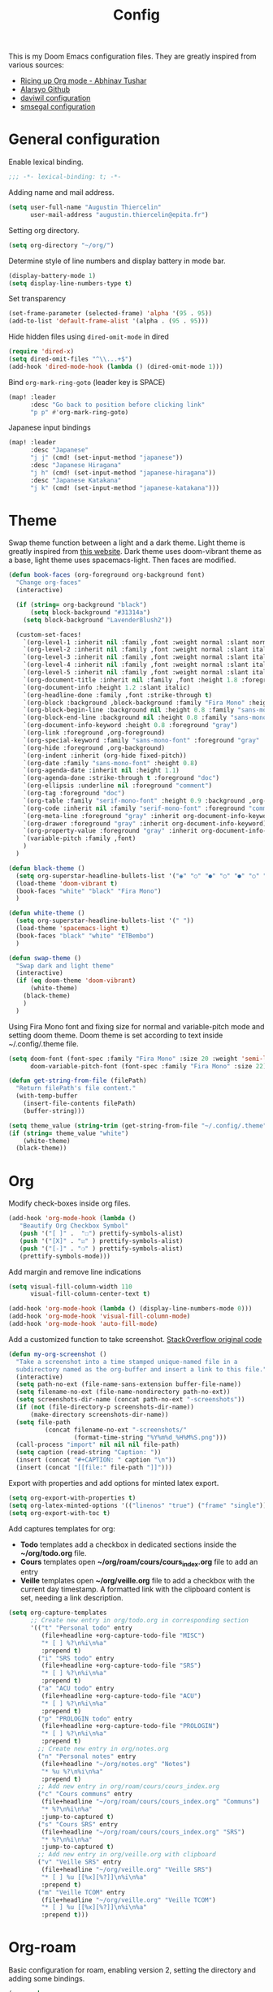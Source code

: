 #+TITLE: Config

This is my Doom Emacs configuration files. They are greatly inspired from various sources:
- [[https://lepisma.xyz/2017/10/28/ricing-org-mode/][Ricing up Org mode - Abhinav Tushar]]
- [[https://github.com/alarsyo/doom-conf][Alarsyo Github]]
- [[https://config.daviwil.com/emacs][daviwil configuration]]
- [[https://github.com/smsegal/emacs-config/blob/main/modules/%2Blsp.el][smsegal configuration]]

* General configuration

Enable lexical binding.
#+begin_SRC emacs-lisp
;;; -*- lexical-binding: t; -*-
#+end_src

Adding name and mail address.
#+begin_src emacs-lisp
(setq user-full-name "Augustin Thiercelin"
      user-mail-address "augustin.thiercelin@epita.fr")
#+end_src

Setting org directory.
#+begin_src emacs-lisp
(setq org-directory "~/org/")
#+end_src

Determine style of line numbers and display battery in mode bar.
#+begin_src emacs-lisp
(display-battery-mode 1)
(setq display-line-numbers-type t)
#+end_src

Set transparency
#+begin_src emacs-lisp
(set-frame-parameter (selected-frame) 'alpha '(95 . 95))
(add-to-list 'default-frame-alist '(alpha . (95 . 95)))
#+end_src

Hide hidden files using =dired-omit-mode= in dired
#+begin_src emacs-lisp
(require 'dired-x)
(setq dired-omit-files "^\\...+$")
(add-hook 'dired-mode-hook (lambda () (dired-omit-mode 1)))
#+end_src

Bind =org-mark-ring-goto= (leader key is SPACE)
#+begin_src emacs-lisp
(map! :leader
      :desc "Go back to position before clicking link"
      "p p" #'org-mark-ring-goto)
#+end_src

Japanese input bindings
#+begin_src emacs-lisp
(map! :leader
      :desc "Japanese"
      "j j" (cmd! (set-input-method "japanese"))
      :desc "Japanese Hiragana"
      "j h" (cmd! (set-input-method "japanese-hiragana"))
      :desc "Japanese Katakana"
      "j k" (cmd! (set-input-method "japanese-katakana")))
#+end_src

* Theme

Swap theme function between a light and a dark theme. Light theme is greatly
inspired from [[https://lepisma.xyz/2017/10/28/ricing-org-mode/][this website]]. Dark theme uses doom-vibrant theme as a base, light
theme uses spacemacs-light. Then faces are modified.
#+begin_src emacs-lisp
(defun book-faces (org-foreground org-background font)
  "Change org-faces"
  (interactive)

  (if (string= org-background "black")
      (setq block-background "#31314a")
    (setq block-background "LavenderBlush2"))

  (custom-set-faces!
    `(org-level-1 :inherit nil :family ,font :weight normal :slant normal :height 1.6 :foreground ,org-foreground)
    `(org-level-2 :inherit nil :family ,font :weight normal :slant italic :height 1.3 :foreground ,org-foreground)
    `(org-level-3 :inherit nil :family ,font :weight normal :slant italic :height 1.2 :foreground ,org-foreground)
    `(org-level-4 :inherit nil :family ,font :weight normal :slant italic :height 1.1 :foreground ,org-foreground)
    `(org-level-5 :inherit nil :family ,font :weight normal :slant italic :height 1.0 :foreground ,org-foreground)
    `(org-document-title :inherit nil :family ,font :height 1.8 :foreground ,org-foreground :underline nil)
    `(org-document-info :height 1.2 :slant italic)
    `(org-headline-done :family ,font :strike-through t)
    `(org-block :background ,block-background :family "Fira Mono" :height 0.7 :foreground ,org-foreground)
    `(org-block-begin-line :background nil :height 0.8 :family "sans-mono-font" :foreground "slate")
    `(org-block-end-line :background nil :height 0.8 :family "sans-mono-font" :foreground "slate")
    `(org-document-info-keyword :height 0.8 :foreground "gray")
    `(org-link :foreground ,org-foreground)
    `(org-special-keyword :family "sans-mono-font" :foreground "gray" :height 0.8)
    `(org-hide :foreground ,org-background)
    `(org-indent :inherit (org-hide fixed-pitch))
    `(org-date :family "sans-mono-font" :height 0.8)
    `(org-agenda-date :inherit nil :height 1.1)
    `(org-agenda-done :strike-through t :foreground "doc")
    `(org-ellipsis :underline nil :foreground "comment")
    `(org-tag :foreground "doc")
    `(org-table :family "serif-mono-font" :height 0.9 :background ,org-background)
    `(org-code :inherit nil :family "serif-mono-font" :foreground "comment" :height 0.9)
    `(org-meta-line :foreground "gray" :inherit org-document-info-keyword)
    `(org-drawer :foreground "gray" :inherit org-document-info-keyword)
    `(org-property-value :foreground "gray" :inherit org-document-info-keyword)
    `(variable-pitch :family ,font)
    )
  )

(defun black-theme ()
  (setq org-superstar-headline-bullets-list '("◉" "○" "●" "○" "●" "○" "●"))
  (load-theme 'doom-vibrant t)
  (book-faces "white" "black" "Fira Mono")
  )

(defun white-theme ()
  (setq org-superstar-headline-bullets-list '(" "))
  (load-theme 'spacemacs-light t)
  (book-faces "black" "white" "ETBembo")
  )

(defun swap-theme ()
  "Swap dark and light theme"
  (interactive)
  (if (eq doom-theme 'doom-vibrant)
      (white-theme)
    (black-theme)
    )
  )
#+end_src

Using Fira Mono font and fixing size for normal and variable-pitch mode and setting doom theme.
Doom theme is set according to text inside ~/.config/.theme file.
#+begin_src emacs-lisp
(setq doom-font (font-spec :family "Fira Mono" :size 20 :weight 'semi-light)
      doom-variable-pitch-font (font-spec :family "Fira Mono" :size 22))

(defun get-string-from-file (filePath)
  "Return filePath's file content."
  (with-temp-buffer
    (insert-file-contents filePath)
    (buffer-string)))

(setq theme_value (string-trim (get-string-from-file "~/.config/.theme")))
(if (string= theme_value "white")
    (white-theme)
  (black-theme))
#+end_src

* Org

Modify check-boxes inside org files.
#+begin_src emacs-lisp
(add-hook 'org-mode-hook (lambda ()
   "Beautify Org Checkbox Symbol"
   (push '("[ ]" .  "☐") prettify-symbols-alist)
   (push '("[X]" . "☑" ) prettify-symbols-alist)
   (push '("[-]" . "❍" ) prettify-symbols-alist)
   (prettify-symbols-mode)))
#+end_src

Add margin and remove line indications
#+begin_src emacs-lisp
(setq visual-fill-column-width 110
      visual-fill-column-center-text t)

(add-hook 'org-mode-hook (lambda () (display-line-numbers-mode 0)))
(add-hook 'org-mode-hook 'visual-fill-column-mode)
(add-hook 'org-mode-hook 'auto-fill-mode)
#+end_src

Add a customized function to take screenshot.
[[https://stackoverflow.com/questions/17435995/paste-an-image-on-clipboard-to-emacs-org-mode-file-without-saving-it][StackOverflow original code]]
#+begin_src emacs-lisp
(defun my-org-screenshot ()
  "Take a screenshot into a time stamped unique-named file in a
  subdirectory named as the org-buffer and insert a link to this file."
  (interactive)
  (setq path-no-ext (file-name-sans-extension buffer-file-name))
  (setq filename-no-ext (file-name-nondirectory path-no-ext))
  (setq screenshots-dir-name (concat path-no-ext "-screenshots"))
  (if (not (file-directory-p screenshots-dir-name))
      (make-directory screenshots-dir-name))
  (setq file-path
          (concat filename-no-ext "-screenshots/"
                  (format-time-string "%Y%m%d_%H%M%S.png")))
  (call-process "import" nil nil nil file-path)
  (setq caption (read-string "Caption: "))
  (insert (concat "#+CAPTION: " caption "\n"))
  (insert (concat "[[file:" file-path "]]")))
#+end_src

Export with properties and add options for minted latex export.
#+begin_src emacs-lisp
(setq org-export-with-properties t)
(setq org-latex-minted-options '(("linenos" "true") ("frame" "single")))
(setq org-export-with-toc t)
#+end_src

Add captures templates for org:
- *Todo* templates add a checkbox in dedicated sections inside the
    *~/org/todo.org* file.
- *Cours* templates open *~/org/roam/cours/cours_index.org* file to add an
   entry
- *Veille* templates open *~/org/veille.org* file to add a checkbox with the current
    day timestamp. A formatted link with the clipboard content is set, needing a
    link description.
#+begin_src emacs-lisp
(setq org-capture-templates
      ;; Create new entry in org/todo.org in corresponding section
      '(("t" "Personal todo" entry
         (file+headline +org-capture-todo-file "MISC")
         "* [ ] %?\n%i\n%a"
         :prepend t)
        ("i" "SRS todo" entry
         (file+headline +org-capture-todo-file "SRS")
         "* [ ] %?\n%i\n%a"
         :prepend t)
        ("a" "ACU todo" entry
         (file+headline +org-capture-todo-file "ACU")
         "* [ ] %?\n%i\n%a"
         :prepend t)
        ("p" "PROLOGIN todo" entry
         (file+headline +org-capture-todo-file "PROLOGIN")
         "* [ ] %?\n%i\n%a"
         :prepend t)
        ;; Create new entry in org/notes.org
        ("n" "Personal notes" entry
         (file+headline "~/org/notes.org" "Notes")
         "* %u %?\n%i\n%a"
         :prepend t)
        ;; Add new entry in org/roam/cours/cours_index.org
        ("c" "Cours communs" entry
         (file+headline "~/org/roam/cours/cours_index.org" "Communs")
         "* %?\n%i\n%a"
         :jump-to-captured t)
        ("s" "Cours SRS" entry
         (file+headline "~/org/roam/cours/cours_index.org" "SRS")
         "* %?\n%i\n%a"
         :jump-to-captured t)
        ;; Add new entry in org/veille.org with clipboard
        ("v" "Veille SRS" entry
         (file+headline "~/org/veille.org" "Veille SRS")
         "* [ ] %u [[%x][%?]]\n%i\n%a"
         :prepend t)
        ("m" "Veille TCOM" entry
         (file+headline "~/org/veille.org" "Veille TCOM")
         "* [ ] %u [[%x][%?]]\n%i\n%a"
         :prepend t)))
#+end_src

* Org-roam

Basic configuration for roam, enabling version 2, setting the directory and
adding some bindings.
#+begin_src emacs-lisp
(use-package org-roam
  :ensure t
  :init
  (setq org-roam-v2-ack t)
  :custom
  (org-roam-directory (file-truename "~/org/roam/"))
  :bind (("C-c n l" . org-roam-buffer-toggle)
         ("C-c n f" . org-roam-node-find)
         ("C-c n g" . org-roam-graph)
         ("C-c n i" . org-roam-node-insert)
         ("C-c n c" . org-roam-capture)
         ;; Dailies
         ("C-c n j" . org-roam-dailies-capture-today))
  :config
  (org-roam-setup))
#+end_src

Add org-roam templates:
- *default* creating a file with a title and the current date
- *cours* creating a file inside *~/org/roam/cours* prompting for the name of
    the professor and adding readtheorg export option.
- *misc* creating a file inside *~/org/roam/misc* adding readtheorg export option.
#+begin_src emacs-lisp
(setq org-roam-capture-templates
      '(("d" "default" plain "%?"
         :if-new (file+head "${slug}.org"
                            "#+TITLE: ${title}
,#+DATE: %U")
         :unnarrowed t)
        ("c" "cours" plain "%?"
         :if-new (file+head "cours/${slug}.org"
                            "#+TITLE: ${title}
,#+DATE: %U
,#+PROFESSOR: %^{PROF|FIXME}
,#+FILETAGS: :cours:
,#+SETUPFILE: org/theme-readtheorg.setup
,#+HTML_LINK_HOME: cours_index.html
,#+HTML_LINK_LINK_UP: cours_index.html")
         :unnarrowed t)
        ("m" "misc" plain "%?"
         :if-new (file+head "misc/${slug}.org"
                            "#+TITLE: ${title}
,#+DATE: %U
,#+FILETAGS: :misc:
,#+SETUPFILE: org/theme-readtheorg.setup
,#+HTML_LINK_HOME: misc_index.html
,#+HTML_LINK_LINK_UP: misc_index.html")
          :unnarrowed t )
        ("n" "network" plain "%?"
         :if-new (file+head "network/${slug}.org"
                            "#+TITLE: ${title}
,#+DATE: %U
,#+FILETAGS: :network:
,#+SETUPFILE: org/theme-readtheorg.setup
,#+HTML_LINK_HOME: network_index.html
,#+HTML_LINK_LINK_UP: network_index.html")
          :unnarrowed t )
         ("j" "jardinage" plain "%?"
          :if-new (file+head "jardinage/${slug}.org"
                             "#+TITLE: ${title}
,#+DATE: %U
,#+FILETAGS: :jardinage:
,#+SETUPFILE: org/theme-readtheorg.setup
,#+HTML_LINK_HOME: jardinage.html")
          :unnarrowed t)))

(setq org-roam-completion-everywhere t)
#+end_src

Add templates for roam-daily:
- *cours* adding it in section "Notes de cours"
- *misc* adding it in section "Notes generales"
#+begin_src emacs-lisp
(setq org-roam-dailies-capture-templates
      '(("c" "cours" entry "* %?"
         :if-new (file+head "daily/%<%Y-%m-%d>.org"
         "#+TITLE: %<%Y-%m-%d>\n")
         :olp ("Notes de cours"))

        ("m" "misc" entry "* %?"
         :file-name "daily/%<%Y-%m-%d>.org"
         :head "#+TITLE: %<%Y-%m-%d>\n"
         :olp ("Notes generales"))))
#+end_src

* Publish

Setup two project to publish:
- *cours* exporting all org-roam files with resources from *~/org/roam/cours*
- *misc* exporting all org-roam file with resources from *~/org/roam/misc*
- *jardinage* exporting all org-roam files with resources from *~/org/roam/jardinage*
- *network* exporting all org-roam file with resources from *~/org/roam/network*
#+begin_src emacs-lisp
(require 'ox-publish)
(setq org-publish-project-alist
      '(
        ("cours-note"
         :base-directory "~/org/roam/cours"
         :base-extension "org"
         :publishing-directory "~/cours/public_html/"
         :recursive t
         :publishing-function org-html-publish-to-html
         :headline-levels 4
         :auto-preamble t)
        ("cours-static"
         :base-directory "~/org/roam/cours"
         :base-extension "css\\|js\\|png\\|jpg\\|gif\\|pdf\\|mp3\\|ogg\\|swf\\|setup"
         :publishing-directory "~/cours/public_html/"
         :recursive t
         :publishing-function org-publish-attachment)
        ("misc-note"
         :base-directory "~/org/roam/misc"
         :base-extension "org"
         :publishing-directory "~/misc/public_html/"
         :recursive t
         :publishing-function org-html-publish-to-html
         :headline-levels 4
         :auto-preamble t)
        ("misc-static"
         :base-directory "~/org/roam/misc"
         :base-extension "css\\|js\\|png\\|jpg\\|gif\\|pdf\\|mp3\\|ogg\\|swf\\|setup"
         :publishing-directory "~/misc/public_html/"
         :recursive t
         :publishing-function org-publish-attachment)
        ("network-note"
         :base-directory "~/org/roam/network"
         :base-extension "org"
         :publishing-directory "~/network/public_html/"
         :recursive t
         :publishing-function org-html-publish-to-html
         :headline-levels 4
         :auto-preamble t)
        ("network-static"
         :base-directory "~/org/roam/network"
         :base-extension "css\\|js\\|png\\|jpg\\|gif\\|pdf\\|mp3\\|ogg\\|swf\\|setup"
         :publishing-directory "~/network/public_html/"
         :recursive t
         :publishing-function org-publish-attachment)
        ("jardinage-note"
         :base-directory "~/org/roam/jardinage"
         :base-extension "org"
         :publishing-directory "~/jardinage/public_html/"
         :recursive t
         :publishing-function org-html-publish-to-html
         :headline-levels 4
         :auto-preamble t)
        ("jardinage-static"
         :base-directory "~/org/roam/jardinage"
         :base-extension "css\\|js\\|png\\|jpg\\|gif\\|pdf\\|mp3\\|ogg\\|swf\\|setup"
         :publishing-directory "~/jardinage/public_html/"
         :recursive t
         :publishing-function org-publish-attachment)
        ("jardinage" :components ("jardinage-note" "jardinage-static"))
        ("cours" :components ("cours-note" "cours-static"))
        ("misc" :components ("misc-note" "misc-static"))
        ("network" :components ("network-note" "network-static"))
        ("all" :components ("cours" "misc" "jardinage"))))
#+end_src

Force pushing even if files didn't change
#+begin_src emacs-lisp
(setq org-publish-use-timestamps-flag 'nil)
#+end_src

Honestly, I don't remember those lines
#+begin_src emacs-lisp
(require 'ox-latex)
(add-to-list 'org-latex-packages-alist '("" "minted"))
(setq org-latex-listings 'minted)

(setq org-latex-pdf-process
      '("pdflatex -shell-escape -interaction nonstopmode -output-directory %o %f"
        "pdflatex -shell-escape -interaction nonstopmode -output-directory %o %f"
        "pdflatex -shell-escape -interaction nonstopmode -output-directory %o %f"))
#+end_src

* Presentation

Basic configuration for present-mode, stolen from daviwil configuration
#+begin_src emacs-lisp
(defun dw/org-present-prepare-slide ()
  (org-overview)
  (org-show-entry)
  (org-show-children)
  (outline-show-all))

(defun dw/org-present-hook ()
  (setq-local face-remapping-alist '((default (:height 1.5) variable-pitch)
                                     (header-line (:height 4.5) variable-pitch)
                                     (org-document-title (:height 1.75) org-document-title)
                                     (org-code (:height 1.55) org-code)
                                     (org-verbatim (:height 1.55) org-verbatim)
                                     (org-block (:height 1.25) org-block)
                                     (org-block-begin-line (:height 0.7) org-block)))
  (setq header-line-format " ")
  (org-display-inline-images)
  (dw/org-present-prepare-slide))

(defun dw/org-present-quit-hook ()
  (setq-local face-remapping-alist '((default variable-pitch default)))
  (setq header-line-format nil)
  (org-present-small)
  (org-remove-inline-images))

(defun dw/org-present-prev ()
  (interactive)
  (org-present-prev)
  (dw/org-present-prepare-slide))

(defun dw/org-present-next ()
  (interactive)
  (org-present-next)
  (dw/org-present-prepare-slide)
  (when (fboundp 'live-crafter-add-timestamp)
    (live-crafter-add-timestamp (substring-no-properties (org-get-heading t t t t)))))

(use-package org-present
  :bind (:map org-present-mode-keymap
         ("C-c C-j" . dw/org-present-next)
         ("C-c C-k" . dw/org-present-prev))
  :hook ((org-present-mode . dw/org-present-hook)
         (org-present-mode-quit . dw/org-present-quit-hook)))
#+end_src

* Org customization

Remove bullets headline
#+begin_src emacs-lisp
(after! org
  (setq org-superstar-headline-bullets-list '("◉" "○" "●" "○" "●" "○" "●")))
(add-hook 'org-mode-hook 'org-superstar-mode)
#+end_src

Multiple display configuration
#+begin_src emacs-lisp
;; Multiple display configuration
(setq org-startup-indented t
      line-spacing 0.1
      org-bullets-bullet-list '(" ") ;; no bullets, needs org-bullets package
      org-ellipsis "  " ;; folding symbol
      org-pretty-entities t
      org-hide-emphasis-markers t
      org-agenda-block-separator ""
      org-fontify-whole-heading-line t
      org-fontify-done-headline t
      org-fontify-quote-and-verse-blocks t)
#+end_src

Setup variable-pitch-mode inside org-mode
#+begin_src emacs-lisp
(add-hook 'org-mode-hook 'variable-pitch-mode)
#+end_src

* Centaur-tabs

Modify visual tabs bar.
#+begin_src emacs-lisp
(setq centaur-tabs-set-bar 'under)
(setq x-underline-at-descent-line t)
#+end_src

Add bindings to navigate groups and tab.
#+begin_src emacs-lisp
(map! :leader :desc "Switch to next group" "t n" #'centaur-tabs-forward-group
      :leader :desc "Switch to previous group" "t p" #'centaur-tabs-backward-group
      :leader :desc "Create a new tab" "t t" #'centaur-tabs--create-new-tab
      :leader :desc "List groups" "t g" #'centaur-tabs-counsel-switch-group
      :leader :desc "Kill this buffer" "t k" #'centaur-tabs--kill-this-buffer-dont-ask
      :leader :desc "Kill all buffers in group" "t a" #'centaur-tabs-kill-all-buffers-in-current-group
      :leader :desc "Kill all buffers in group except current" "t e" #'centaur-tabs-kill-other-buffers-in-current-group)
#+end_src

* Treemacs

Slightly increase treemacs width
#+begin_src emacs-lisp
(setq treemacs-width 25)
#+end_src

* Mail

Reading mail with this configuration relies on *offlineimap*. Its goal is to
download mails to be then be read by mu4e.
#+begin_src emacs-lisp
(setq +mu4e-backend 'offlineimap)
#+end_src

Set an email account
#+begin_src emacs-lisp
(set-email-account! "epita.fr"
  '((mu4e-sent-folder       . "/Sent")
    (mu4e-drafts-folder     . "/Drafts")
    (mu4e-trash-folder      . "/Trash")
    (mu4e-refile-folder     . "/INBOX")
    (mu4e-compose-signature . "Augustin Thiercelin")
    (smtpmail-smtp-user     . "augustin.thiercelin@epita.fr")
    (user-mail-address      . "augustin.thiercelin@epita.fr"))
  t)
#+end_src

Set mu4e default to send mail from emacs. Kill buffer after sending a mail, and
use mu4e user agent.
#+begin_src emacs-lisp
(set-variable 'read-mail-command 'mu4e)
(setq message-kill-buffer-on-exit t)
(setq mail-user-agent 'mu4e-user-agent)
#+end_src

Set the smtp configuration to send mail
#+begin_src emacs-lisp
(setq gnus-select-method '(nntp "news.cri.epita.fr"))
(setq smtpmail-smtp-server "smtp.office365.com"
      smtpmail-stream-type 'starttls
      smtpmail-smtp-service 587)
#+end_src

Remove org-msg-mode when writing a mail. This mode is nice since it permits
to write mail in org mode that will be then transformed into html, but it is
useless when needing to send plain-text mails.
#+begin_src emacs-lisp
(remove-hook! 'mu4e-compose-pre-hook #'org-msg-mode)
#+end_src

* org static blog

#+begin_src emacs-lisp
(setq org-static-blog-publish-title "blog n1tsu")
(setq org-static-blog-publish-url "https://blog.n1tsu.com/")
(setq org-static-blog-publish-directory "~/org/blog/")
(setq org-static-blog-posts-directory "~/org/blog/posts/")
(setq org-static-blog-drafts-directory "~/org/blog/drafts/")
(setq org-static-blog-enable-tags t)
(setq org-export-with-section-numbers nil)
(setq org-static-blog-use-preview t)

(setq org-static-blog-page-header
      "<meta name=\"author\" content=\"Augustin Thiercelin\">
<meta name=\"referrer\" content=\"no-referrer\">
<link href= \"static/style.css\" rel=\"stylesheet\" type=\"text/css\" />
<link rel=\"icon\" href=\"static/favicon.ico\">")

(setq org-static-blog-page-preamble
      "<div class=\"header\">
<a href=\"https://n1tsu.com\">Page principale</a> ; <a href=\"https://blog.n1tsu.com\">Index</a> ;</div>
<h1 class=\"main-title\">Cybercarnet</h1>
<div class=\"sub-body\">
")

(setq org-static-blog-page-postamble
      "</div><div class=\"love\"<center>Créé avec 💟 par GNU Emacs et 🦄 org mode</center></div>")

(setq org-static-blog-index-front-matter
      "")

(setq org-static-blog-langcode "fr")


(defun org-static-blog-post-preamble-override (post-filename)
  (concat
   "<h1 class=\"post-title\">"
   "<a href=\"" (org-static-blog-get-post-url post-filename) "\">" (org-static-blog-get-title post-filename) "</a>"
   "</h1>\n"
   "<div class=\"top-post\">"
   "<div class=\"post-date\"><" (format-time-string (org-static-blog-gettext 'date-format)
                                                   (org-static-blog-get-date post-filename))
   "></div>"
   "<div class=\"taglist\">" (org-static-blog-post-taglist post-filename) "</div></div>"))

(defun org-static-blog-post-postamble-override (post-filename)
  (if (string= org-static-blog-post-comments "")
      ""
    (concat "\n<div id=\"comments\">"
            org-static-blog-post-comments
            "</div>")))

(defun org-static-blog-get-preview-override (post-filename)
  (with-temp-buffer
    (insert-file-contents (org-static-blog-matching-publish-filename post-filename))
    (let ((post-title (org-static-blog-get-title post-filename))
          (post-date (org-static-blog-get-date post-filename))
          (post-taglist (org-static-blog-post-taglist post-filename))
          (post-ellipsis "")
          (preview-region (org-static-blog--preview-region)))
      (when (and preview-region (search-forward "<p>" nil t))
        (setq post-ellipsis
              (concat (when org-static-blog-preview-link-p
                        (format "<a href=\"%s\">"
                                (org-static-blog-get-post-url post-filename)))
                      org-static-blog-preview-ellipsis
                      (when org-static-blog-preview-link-p "</a>\n"))))
      ;; Put the substrings together.
      (let ((title-link
             (format "<h2 class=\"post-title\"><a href=\"%s\">%s</a></h2>"
                     (org-static-blog-get-post-url post-filename) post-title))
            (date-link
             (format-time-string (concat "<div class=\"post-date\"><"
                                         (org-static-blog-gettext 'date-format)
                                         "></div>")
                                 post-date)))
        (concat title-link "<div class=\"top-post\">" date-link
         (format "<div class=\"taglist\">%s</div>" post-taglist)
         "</div>"
         preview-region
         post-ellipsis)))))

(defun org-static-blog-post-taglist-override (post-filename)
  (let ((taglist-content "")
        (tags (remove org-static-blog-rss-excluded-tag
                      (org-static-blog-get-tags post-filename))))
    (when (and tags org-static-blog-enable-tags)
      (dolist (tag tags)
        (setq taglist-content (concat taglist-content "<a href=\""
                                      (org-static-blog-get-absolute-url (concat "tag-" (downcase tag) ".html"))
                                      "\">:" tag ":</a> "))))
    taglist-content))

(advice-add  'org-static-blog-post-preamble :override #'org-static-blog-post-preamble-override)
(advice-add  'org-static-blog-post-postamble :override #'org-static-blog-post-postamble-override)
(advice-add  'org-static-blog-get-preview :override #'org-static-blog-get-preview-override)
(advice-add  'org-static-blog-post-taglist :override #'org-static-blog-post-taglist-override)
#+end_src

* Org roam UI

#+begin_src elisp
(use-package! websocket
    :after org-roam)

(use-package! org-roam-ui
    :after org-roam
    :config
    (setq org-roam-ui-sync-theme t
          org-roam-ui-follow t
          org-roam-ui-update-on-save t
          org-roam-ui-open-on-start t))

(defun org-roam-node-find-noselect (title)
  "Get a node ID by its title, whether original title or alias"
  (caar (org-roam-db-query [:select id
                            :from [:select [(as node_id id)
                                            (as alias title)]
                                   :from aliases
                                   :union-all
                                   :select [id title]
                                   :from nodes]
                            :where (= title $s1)
                            :limit 1] title)))

;; Temporary added this function removed from org-roam but needed for org-roam-ui
(defun org-roam-node-find-noselect (node &optional force)
  "Navigate to the point for NODE, and return the buffer.
If NODE is already visited, this won't automatically move the
point to the beginning of the NODE, unless FORCE is non-nil."
  (unless (org-roam-node-file node)
    (user-error "Node does not have corresponding file"))
  (let ((buf (find-file-noselect (org-roam-node-file node))))
    (with-current-buffer buf
      (when (or force
                (not (equal (org-roam-node-id node)
                            (org-roam-id-at-point))))
        (goto-char (org-roam-node-point node))))
    buf))
#+end_src

* Programming

Add mode for [[https://github.com/jinko-core/jinko][Jinko]]
#+begin_src elisp
(require 'jinko-mode)
#+end_src

Configure debugger DAP
#+begin_src elisp
(after! dap-mode
  (setq dap-python-debugger 'debugpy)
  (setq dap-python-executable "python3"))
#+end_src

Configure LSP, add keybindings from [[https://github.com/smsegal/emacs-config/blob/main/modules/%2Blsp.el][this config]]
#+begin_src elisp
(setq lsp-keymap-prefix "C-c l")

(use-package lsp-ui
  :commands lsp-ui-mode
  :config
  (setq lsp-ui-sideline-enable nil
        lsp-ui-peek-enable t
        lsp-ui-doc-max-height 8
        lsp-ui-doc-max-width 35
        lsp-ui-doc-show-with-mouse nil
        lsp-ui-doc-position 'at-point
        lsp-ui-sideline-ignore-duplicate t
        lsp-ui-sideline-show-hover nil
        lsp-ui-doc-enable nil)
  :general
  (:keymaps 'lsp-mode-map
   [remap xref-find-definitions] #'lsp-ui-peek-find-definitions
   [remap xref-find-references] #'lsp-ui-peek-find-references)
  (:keymaps 'lsp-ui-peek-mode-map
   "j"   #'lsp-ui-peek--select-next
   "k"   #'lsp-ui-peek--select-prev
   "C-j" #'lsp-ui-peek--select-next-file
   "C-k" #'lsp-ui-peek--select-prev-file))
#+end_src

* COMMENT Emacs Application Framework

#+begin_src elisp
(let ((default-directory  "~/.emacs.d/.local/straight/build-29.0.50/emacs-application-framework"))
  (normal-top-level-add-subdirs-to-load-path))
(require 'eaf)
(require 'eaf-terminal)
(require 'eaf-pdf-viewer)
(require 'eaf-file-sender)
(require 'eaf-file-manager)
(require 'eaf-file-browser)
(require 'eaf-video-player)
(require 'eaf-browser)
(require 'eaf-system-monitor)
(require 'eaf-demo)
(require 'eaf-music-player)
(require 'eaf-camera)
(require 'eaf-org-previewer)
(require 'eaf-rss-reader)
(require 'eaf-jupyter)
(require 'eaf-image-viewer)
(require 'eaf-markdown)
(require 'eaf-vue-demo)
#+end_src
